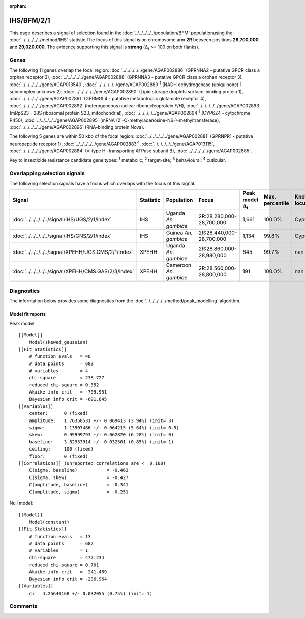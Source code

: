 :orphan:




IHS/BFM/2/1
===========

This page describes a signal of selection found in the
:doc:`../../../../../population/BFM` populationusing the :doc:`../../../../../method/IHS` statistic.The focus of this signal is on chromosome arm
**2R** between positions **28,700,000** and
**29,020,000**.
The evidence supporting this signal is
**strong** (:math:`\Delta_{i}` >= 100 on both flanks).





.. raw:: html
    :file: peak_location.html

.. raw:: html

    <div class='bokeh-figure figure'><p class='caption'>
    <strong>Signal location</strong>. Blue markers show the values of the selection statistic.
    The dashed black line shows the fitted peak model. The shaded red area shows the focus of the
    selection signal. The shaded blue area shows the genomic region in linkage with the
    selection event. Use the mouse wheel or the controls at the top right of the plot to zoom
    in, and hover over genes to see gene names and descriptions.
    </p></div>

Genes
-----


The following 11 genes overlap the focal region: :doc:`../../../../../gene/AGAP002886` (GPRNNA2 - putative GPCR class a orphan receptor 2),  :doc:`../../../../../gene/AGAP002888` (GPRNNA3 - putative GPCR class a orphan receptor 3),  :doc:`../../../../../gene/AGAP013540`,  :doc:`../../../../../gene/AGAP002889`:sup:`1` (NADH dehydrogenase (ubiquinone) 1 subcomplex unknown 2),  :doc:`../../../../../gene/AGAP002890` (Lipid storage droplets surface-binding protein 1),  :doc:`../../../../../gene/AGAP002891` (GPRMGL4 - putative metabotropic glutamate receptor 4),  :doc:`../../../../../gene/AGAP002892` (heterogeneous nuclear ribonucleoprotein F/H),  :doc:`../../../../../gene/AGAP002893` (mRpS23 - 28S ribosomal protein S23, mitochondrial),  :doc:`../../../../../gene/AGAP002894`:sup:`1` (CYP6Z4 - cytochrome P450),  :doc:`../../../../../gene/AGAP002895` (mRNA (2'-O-methyladenosine-N6-)-methyltransferase),  :doc:`../../../../../gene/AGAP002896` (RNA-binding protein Nova).



The following 5 genes are within 50 kbp of the focal
region: :doc:`../../../../../gene/AGAP002881` (GPRNPR1 - putative neuropeptide receptor 1),  :doc:`../../../../../gene/AGAP002883`:sup:`1`,  :doc:`../../../../../gene/AGAP013115`,  :doc:`../../../../../gene/AGAP002884` (V-type H -transporting ATPase subunit B),  :doc:`../../../../../gene/AGAP002885`.


Key to insecticide resistance candidate gene types: :sup:`1` metabolic;
:sup:`2` target-site; :sup:`3` behavioural; :sup:`4` cuticular.

Overlapping selection signals
-----------------------------

The following selection signals have a focus which overlaps with the
focus of this signal.

.. cssclass:: table-hover
.. list-table::
    :widths: auto
    :header-rows: 1

    * - Signal
      - Statistic
      - Population
      - Focus
      - Peak model :math:`\Delta_{i}`
      - Max. percentile
      - Known locus
    * - :doc:`../../../../../signal/IHS/UGS/2/1/index`
      - IHS
      - Uganda *An. gambiae*
      - 2R:28,280,000-28,700,000
      - 1,661
      - 100.0%
      - Cyp6p
    * - :doc:`../../../../../signal/IHS/GNS/2/1/index`
      - IHS
      - Guinea *An. gambiae*
      - 2R:28,440,000-28,700,000
      - 1,134
      - 99.8%
      - Cyp6p
    * - :doc:`../../../../../signal/XPEHH/UGS.CMS/2/1/index`
      - XPEHH
      - Uganda *An. gambiae*
      - 2R:28,860,000-28,980,000
      - 645
      - 99.7%
      - nan
    * - :doc:`../../../../../signal/XPEHH/CMS.GAS/2/3/index`
      - XPEHH
      - Cameroon *An. gambiae*
      - 2R:28,560,000-28,800,000
      - 191
      - 100.0%
      - nan
    




Diagnostics
-----------

The information below provides some diagnostics from the
:doc:`../../../../../method/peak_modelling` algorithm.

.. raw:: html

    <div class="figure">
    <img src="../../../../../_static/data/signal/IHS/BFM/2/1/peak_finding.png"/>
    <p class="caption"><strong>Selection signal in context</strong>. @@TODO</p>
    </div>

.. raw:: html

    <div class="figure">
    <img src="../../../../../_static/data/signal/IHS/BFM/2/1/peak_targetting.png"/>
    <p class="caption"><strong>Peak targetting</strong>. @@TODO</p>
    </div>

.. raw:: html

    <div class="figure">
    <img src="../../../../../_static/data/signal/IHS/BFM/2/1/peak_fit.png"/>
    <p class="caption"><strong>Peak fitting diagnostics</strong>. @@TODO</p>
    </div>

Model fit reports
~~~~~~~~~~~~~~~~~

Peak model::

    [[Model]]
        Model(skewed_gaussian)
    [[Fit Statistics]]
        # function evals   = 48
        # data points      = 683
        # variables        = 4
        chi-square         = 238.727
        reduced chi-square = 0.352
        Akaike info crit   = -709.951
        Bayesian info crit = -691.845
    [[Variables]]
        center:      0 (fixed)
        amplitude:   1.76358531 +/- 0.069413 (3.94%) (init= 3)
        sigma:       1.13907486 +/- 0.064215 (5.64%) (init= 0.5)
        skew:        0.99999793 +/- 0.062820 (6.28%) (init= 0)
        baseline:    3.82953914 +/- 0.032501 (0.85%) (init= 1)
        ceiling:     100 (fixed)
        floor:       0 (fixed)
    [[Correlations]] (unreported correlations are <  0.100)
        C(sigma, baseline)           = -0.463 
        C(sigma, skew)               = -0.427 
        C(amplitude, baseline)       = -0.341 
        C(amplitude, sigma)          = -0.251 


Null model::

    [[Model]]
        Model(constant)
    [[Fit Statistics]]
        # function evals   = 13
        # data points      = 682
        # variables        = 1
        chi-square         = 477.234
        reduced chi-square = 0.701
        Akaike info crit   = -241.489
        Bayesian info crit = -236.964
    [[Variables]]
        c:   4.25640168 +/- 0.032055 (0.75%) (init= 1)



Comments
--------


.. raw:: html

    <div id="disqus_thread"></div>
    <script>
    
    (function() { // DON'T EDIT BELOW THIS LINE
    var d = document, s = d.createElement('script');
    s.src = 'https://agam-selection-atlas.disqus.com/embed.js';
    s.setAttribute('data-timestamp', +new Date());
    (d.head || d.body).appendChild(s);
    })();
    </script>
    <noscript>Please enable JavaScript to view the <a href="https://disqus.com/?ref_noscript">comments.</a></noscript>


